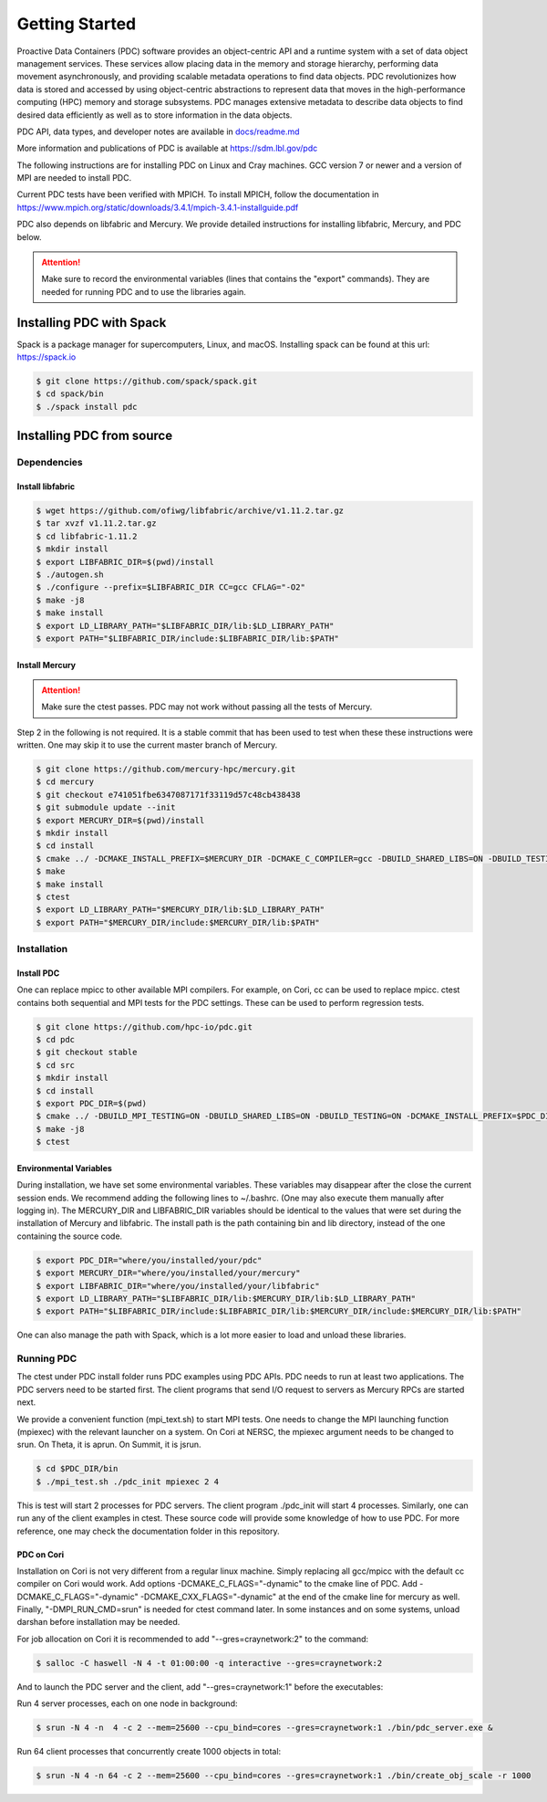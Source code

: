 ================================
Getting Started
================================

Proactive Data Containers (PDC) software provides an object-centric API and a runtime system with a set of data object management services. These services allow placing data in the memory and storage hierarchy, performing data movement asynchronously, and providing scalable metadata operations to find data objects. PDC revolutionizes how data is stored and accessed by using object-centric abstractions to represent data that moves in the high-performance computing (HPC) memory and storage subsystems. PDC manages extensive metadata to describe data objects to find desired data efficiently as well as to store information in the data objects.

PDC API, data types, and developer notes are available in `docs/readme.md   <https://github.com/hpc-io/pdc/blob/kenneth_develop/docs/readme.md>`_

More information and publications of PDC is available at https://sdm.lbl.gov/pdc


The following instructions are for installing PDC on Linux and Cray machines. GCC version 7 or newer and a version of MPI are needed to install PDC.

Current PDC tests have been verified with MPICH. To install MPICH, follow the documentation in https://www.mpich.org/static/downloads/3.4.1/mpich-3.4.1-installguide.pdf

PDC also depends on libfabric and Mercury. We provide detailed instructions for installing libfabric, Mercury, and PDC below. 

.. attention:: 
	Make sure to record the environmental variables (lines that contains the "export" commands). They are needed for running PDC and to use the libraries again.


++++++++++++++++++++++++++++++++++
Installing PDC with Spack
++++++++++++++++++++++++++++++++++

Spack is a package manager for supercomputers, Linux, and macOS.
Installing spack can be found at this url: https://spack.io

.. code-block:: Bash
	
	$ git clone https://github.com/spack/spack.git
	$ cd spack/bin
	$ ./spack install pdc

++++++++++++++++++++++++++++++++++
Installing PDC from source
++++++++++++++++++++++++++++++++++

---------------------------
Dependencies
---------------------------

Install libfabric
---------------------------

.. code-block:: Bash

	$ wget https://github.com/ofiwg/libfabric/archive/v1.11.2.tar.gz
	$ tar xvzf v1.11.2.tar.gz
	$ cd libfabric-1.11.2
	$ mkdir install
	$ export LIBFABRIC_DIR=$(pwd)/install
	$ ./autogen.sh
	$ ./configure --prefix=$LIBFABRIC_DIR CC=gcc CFLAG="-O2"
	$ make -j8
	$ make install
	$ export LD_LIBRARY_PATH="$LIBFABRIC_DIR/lib:$LD_LIBRARY_PATH"
	$ export PATH="$LIBFABRIC_DIR/include:$LIBFABRIC_DIR/lib:$PATH"


Install Mercury
---------------------------

.. attention:: 
	Make sure the ctest passes. PDC may not work without passing all the tests of Mercury.

Step 2 in the following is not required. It is a stable commit that has been used to test when these these instructions were written. One may skip it to use the current master branch of Mercury.

.. code-block:: Bash

	$ git clone https://github.com/mercury-hpc/mercury.git
	$ cd mercury
	$ git checkout e741051fbe6347087171f33119d57c48cb438438
	$ git submodule update --init
	$ export MERCURY_DIR=$(pwd)/install
	$ mkdir install
	$ cd install
	$ cmake ../ -DCMAKE_INSTALL_PREFIX=$MERCURY_DIR -DCMAKE_C_COMPILER=gcc -DBUILD_SHARED_LIBS=ON -DBUILD_TESTING=ON -DNA_USE_OFI=ON -DNA_USE_SM=OFF
	$ make
	$ make install
	$ ctest
	$ export LD_LIBRARY_PATH="$MERCURY_DIR/lib:$LD_LIBRARY_PATH"
	$ export PATH="$MERCURY_DIR/include:$MERCURY_DIR/lib:$PATH"

---------------------------
Installation
---------------------------

Install PDC
---------------------------

One can replace mpicc to other available MPI compilers. For example, on Cori, cc can be used to replace mpicc. ctest contains both sequential and MPI tests for the PDC settings. These can be used to perform regression tests.

.. code-block:: Bash

	$ git clone https://github.com/hpc-io/pdc.git
	$ cd pdc
	$ git checkout stable
	$ cd src
	$ mkdir install
	$ cd install
	$ export PDC_DIR=$(pwd)
	$ cmake ../ -DBUILD_MPI_TESTING=ON -DBUILD_SHARED_LIBS=ON -DBUILD_TESTING=ON -DCMAKE_INSTALL_PREFIX=$PDC_DIR -DPDC_ENABLE_MPI=ON -DMERCURY_DIR=$MERCURY_DIR -DCMAKE_C_COMPILER=mpicc
	$ make -j8
	$ ctest

Environmental Variables
---------------------------

During installation, we have set some environmental variables. These variables may disappear after the close the current session ends. We recommend adding the following lines to ~/.bashrc. (One may also execute them manually after logging in). The MERCURY_DIR and LIBFABRIC_DIR variables should be identical to the values that were set during the installation of Mercury and libfabric. The install path is the path containing bin and lib directory, instead of the one containing the source code.

.. code-block:: Bash

	$ export PDC_DIR="where/you/installed/your/pdc"
	$ export MERCURY_DIR="where/you/installed/your/mercury"
	$ export LIBFABRIC_DIR="where/you/installed/your/libfabric"
	$ export LD_LIBRARY_PATH="$LIBFABRIC_DIR/lib:$MERCURY_DIR/lib:$LD_LIBRARY_PATH"
	$ export PATH="$LIBFABRIC_DIR/include:$LIBFABRIC_DIR/lib:$MERCURY_DIR/include:$MERCURY_DIR/lib:$PATH"

One can also manage the path with Spack, which is a lot more easier to load and unload these libraries.

---------------------------
Running PDC
---------------------------

The ctest under PDC install folder runs PDC examples using PDC APIs. PDC needs to run at least two applications. The PDC servers need to be started first. The client programs that send I/O request to servers as Mercury RPCs are started next.

We provide a convenient function (mpi_text.sh) to start MPI tests. One needs to change the MPI launching function (mpiexec) with the relevant launcher on a system. On Cori at NERSC, the mpiexec argument needs to be changed to srun. On Theta, it is aprun. On Summit, it is jsrun.

.. code-block:: Bash

	$ cd $PDC_DIR/bin
	$ ./mpi_test.sh ./pdc_init mpiexec 2 4

This is test will start 2 processes for PDC servers. The client program ./pdc_init will start 4 processes. Similarly, one can run any of the client examples in ctest. These source code will provide some knowledge of how to use PDC. For more reference, one may check the documentation folder in this repository.

PDC on Cori
---------------------------

Installation on Cori is not very different from a regular linux machine. Simply replacing all gcc/mpicc with the default cc compiler on Cori would work. Add options -DCMAKE_C_FLAGS="-dynamic" to the cmake line of PDC. Add -DCMAKE_C_FLAGS="-dynamic" -DCMAKE_CXX_FLAGS="-dynamic" at the end of the cmake line for mercury as well. Finally, "-DMPI_RUN_CMD=srun" is needed for ctest command later. In some instances and on some systems, unload darshan before installation may be needed.

For job allocation on Cori it is recommended to add "--gres=craynetwork:2" to the command:

.. code-block:: Bash

	$ salloc -C haswell -N 4 -t 01:00:00 -q interactive --gres=craynetwork:2

And to launch the PDC server and the client, add "--gres=craynetwork:1" before the executables:

Run 4 server processes, each on one node in background:

.. code-block:: Bash

	$ srun -N 4 -n  4 -c 2 --mem=25600 --cpu_bind=cores --gres=craynetwork:1 ./bin/pdc_server.exe &

Run 64 client processes that concurrently create 1000 objects in total:

.. code-block:: Bash

	$ srun -N 4 -n 64 -c 2 --mem=25600 --cpu_bind=cores --gres=craynetwork:1 ./bin/create_obj_scale -r 1000







